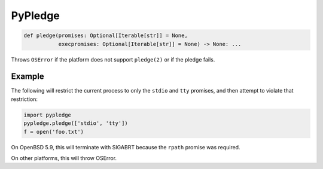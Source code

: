 ========
PyPledge
========

.. code-block:: python

   def pledge(promises: Optional[Iterable[str]] = None,
              execpromises: Optional[Iterable[str]] = None) -> None: ...

Throws ``OSError`` if the platform does not support ``pledge(2)`` or
if the pledge fails.

Example
-------

The following will restrict the current process to only the ``stdio`` and ``tty`` promises, and then attempt to violate that restriction:

.. code-block:: python

  import pypledge
  pypledge.pledge(['stdio', 'tty'])
  f = open('foo.txt')

On OpenBSD 5.9, this will terminate with SIGABRT because the ``rpath``
promise was required.

On other platforms, this will throw OSError.
